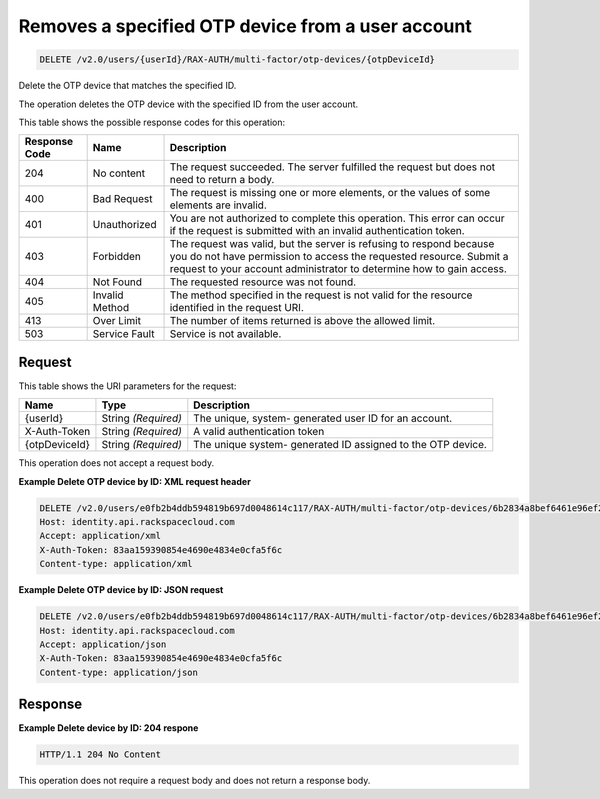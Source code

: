 
.. THIS OUTPUT IS GENERATED FROM THE WADL. DO NOT EDIT.

.. _delete-removes-a-specified-otp-device-from-a-user-account-v2.0-users-userid-rax-auth-multi-factor-otp-devices-otpdeviceid:

Removes a specified OTP device from a user account
^^^^^^^^^^^^^^^^^^^^^^^^^^^^^^^^^^^^^^^^^^^^^^^^^^^^^^^^^^^^^^^^^^^^^^^^^^^^^^^^

.. code::

    DELETE /v2.0/users/{userId}/RAX-AUTH/multi-factor/otp-devices/{otpDeviceId}

Delete the OTP device that matches the specified ID.

The operation deletes the OTP device with the specified ID from the user account.



This table shows the possible response codes for this operation:


+--------------------------+-------------------------+-------------------------+
|Response Code             |Name                     |Description              |
+==========================+=========================+=========================+
|204                       |No content               |The request succeeded.   |
|                          |                         |The server fulfilled the |
|                          |                         |request but does not     |
|                          |                         |need to return a body.   |
+--------------------------+-------------------------+-------------------------+
|400                       |Bad Request              |The request is missing   |
|                          |                         |one or more elements, or |
|                          |                         |the values of some       |
|                          |                         |elements are invalid.    |
+--------------------------+-------------------------+-------------------------+
|401                       |Unauthorized             |You are not authorized   |
|                          |                         |to complete this         |
|                          |                         |operation. This error    |
|                          |                         |can occur if the request |
|                          |                         |is submitted with an     |
|                          |                         |invalid authentication   |
|                          |                         |token.                   |
+--------------------------+-------------------------+-------------------------+
|403                       |Forbidden                |The request was valid,   |
|                          |                         |but the server is        |
|                          |                         |refusing to respond      |
|                          |                         |because you do not have  |
|                          |                         |permission to access the |
|                          |                         |requested resource.      |
|                          |                         |Submit a request to your |
|                          |                         |account administrator to |
|                          |                         |determine how to gain    |
|                          |                         |access.                  |
+--------------------------+-------------------------+-------------------------+
|404                       |Not Found                |The requested resource   |
|                          |                         |was not found.           |
+--------------------------+-------------------------+-------------------------+
|405                       |Invalid Method           |The method specified in  |
|                          |                         |the request is not valid |
|                          |                         |for the resource         |
|                          |                         |identified in the        |
|                          |                         |request URI.             |
+--------------------------+-------------------------+-------------------------+
|413                       |Over Limit               |The number of items      |
|                          |                         |returned is above the    |
|                          |                         |allowed limit.           |
+--------------------------+-------------------------+-------------------------+
|503                       |Service Fault            |Service is not available.|
+--------------------------+-------------------------+-------------------------+


Request
""""""""""""""""




This table shows the URI parameters for the request:

+--------------------------+-------------------------+-------------------------+
|Name                      |Type                     |Description              |
+==========================+=========================+=========================+
|{userId}                  |String *(Required)*      |The unique, system-      |
|                          |                         |generated user ID for an |
|                          |                         |account.                 |
+--------------------------+-------------------------+-------------------------+
|X-Auth-Token              |String *(Required)*      |A valid authentication   |
|                          |                         |token                    |
+--------------------------+-------------------------+-------------------------+
|{otpDeviceId}             |String *(Required)*      |The unique system-       |
|                          |                         |generated ID assigned to |
|                          |                         |the OTP device.          |
+--------------------------+-------------------------+-------------------------+





This operation does not accept a request body.




**Example Delete OTP device by ID: XML request header**


.. code::

   DELETE /v2.0/users/e0fb2b4ddb594819b697d0048614c117/RAX-AUTH/multi-factor/otp-devices/6b2834a8bef6461e96ef2322b4c72998 HTTP/1.1
   Host: identity.api.rackspacecloud.com
   Accept: application/xml
   X-Auth-Token: 83aa159390854e4690e4834e0cfa5f6c
   Content-type: application/xml





**Example Delete OTP device by ID: JSON request**


.. code::

   DELETE /v2.0/users/e0fb2b4ddb594819b697d0048614c117/RAX-AUTH/multi-factor/otp-devices/6b2834a8bef6461e96ef2322b4c72998 HTTP/1.1
   Host: identity.api.rackspacecloud.com
   Accept: application/json
   X-Auth-Token: 83aa159390854e4690e4834e0cfa5f6c
   Content-type: application/json





Response
""""""""""""""""










**Example Delete device by ID: 204 respone**


.. code::

   HTTP/1.1 204 No Content
   


This operation does not require a request body and does not return a response body.



